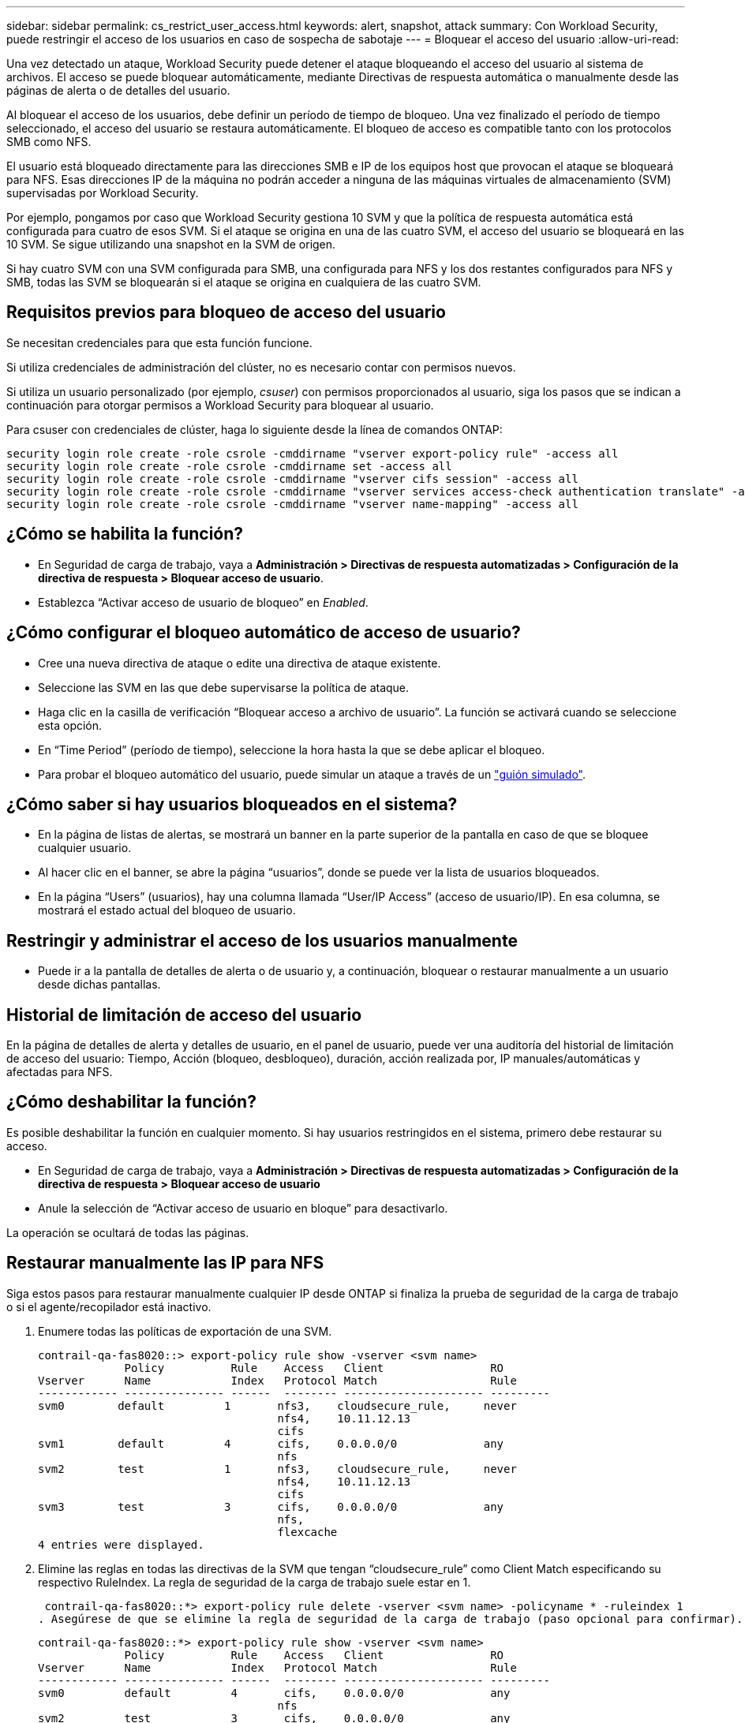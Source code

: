 ---
sidebar: sidebar 
permalink: cs_restrict_user_access.html 
keywords: alert, snapshot,  attack 
summary: Con Workload Security, puede restringir el acceso de los usuarios en caso de sospecha de sabotaje 
---
= Bloquear el acceso del usuario
:allow-uri-read: 


[role="lead"]
Una vez detectado un ataque, Workload Security puede detener el ataque bloqueando el acceso del usuario al sistema de archivos. El acceso se puede bloquear automáticamente, mediante Directivas de respuesta automática o manualmente desde las páginas de alerta o de detalles del usuario.

Al bloquear el acceso de los usuarios, debe definir un período de tiempo de bloqueo. Una vez finalizado el período de tiempo seleccionado, el acceso del usuario se restaura automáticamente. El bloqueo de acceso es compatible tanto con los protocolos SMB como NFS.

El usuario está bloqueado directamente para las direcciones SMB e IP de los equipos host que provocan el ataque se bloqueará para NFS. Esas direcciones IP de la máquina no podrán acceder a ninguna de las máquinas virtuales de almacenamiento (SVM) supervisadas por Workload Security.

Por ejemplo, pongamos por caso que Workload Security gestiona 10 SVM y que la política de respuesta automática está configurada para cuatro de esos SVM. Si el ataque se origina en una de las cuatro SVM, el acceso del usuario se bloqueará en las 10 SVM. Se sigue utilizando una snapshot en la SVM de origen.

Si hay cuatro SVM con una SVM configurada para SMB, una configurada para NFS y los dos restantes configurados para NFS y SMB, todas las SVM se bloquearán si el ataque se origina en cualquiera de las cuatro SVM.



== Requisitos previos para bloqueo de acceso del usuario

Se necesitan credenciales para que esta función funcione.

Si utiliza credenciales de administración del clúster, no es necesario contar con permisos nuevos.

Si utiliza un usuario personalizado (por ejemplo, _csuser_) con permisos proporcionados al usuario, siga los pasos que se indican a continuación para otorgar permisos a Workload Security para bloquear al usuario.

Para csuser con credenciales de clúster, haga lo siguiente desde la línea de comandos ONTAP:

....
security login role create -role csrole -cmddirname "vserver export-policy rule" -access all
security login role create -role csrole -cmddirname set -access all
security login role create -role csrole -cmddirname "vserver cifs session" -access all
security login role create -role csrole -cmddirname "vserver services access-check authentication translate" -access all
security login role create -role csrole -cmddirname "vserver name-mapping" -access all
....


== ¿Cómo se habilita la función?

* En Seguridad de carga de trabajo, vaya a *Administración > Directivas de respuesta automatizadas > Configuración de la directiva de respuesta > Bloquear acceso de usuario*.
* Establezca “Activar acceso de usuario de bloqueo” en _Enabled_.




== ¿Cómo configurar el bloqueo automático de acceso de usuario?

* Cree una nueva directiva de ataque o edite una directiva de ataque existente.
* Seleccione las SVM en las que debe supervisarse la política de ataque.
* Haga clic en la casilla de verificación “Bloquear acceso a archivo de usuario”. La función se activará cuando se seleccione esta opción.
* En “Time Period” (período de tiempo), seleccione la hora hasta la que se debe aplicar el bloqueo.
* Para probar el bloqueo automático del usuario, puede simular un ataque a través de un link:concept_cs_attack_simulator.html["guión simulado"].




== ¿Cómo saber si hay usuarios bloqueados en el sistema?

* En la página de listas de alertas, se mostrará un banner en la parte superior de la pantalla en caso de que se bloquee cualquier usuario.
* Al hacer clic en el banner, se abre la página “usuarios”, donde se puede ver la lista de usuarios bloqueados.
* En la página “Users” (usuarios), hay una columna llamada “User/IP Access” (acceso de usuario/IP). En esa columna, se mostrará el estado actual del bloqueo de usuario.




== Restringir y administrar el acceso de los usuarios manualmente

* Puede ir a la pantalla de detalles de alerta o de usuario y, a continuación, bloquear o restaurar manualmente a un usuario desde dichas pantallas.




== Historial de limitación de acceso del usuario

En la página de detalles de alerta y detalles de usuario, en el panel de usuario, puede ver una auditoría del historial de limitación de acceso del usuario: Tiempo, Acción (bloqueo, desbloqueo), duración, acción realizada por, IP manuales/automáticas y afectadas para NFS.



== ¿Cómo deshabilitar la función?

Es posible deshabilitar la función en cualquier momento. Si hay usuarios restringidos en el sistema, primero debe restaurar su acceso.

* En Seguridad de carga de trabajo, vaya a *Administración > Directivas de respuesta automatizadas > Configuración de la directiva de respuesta > Bloquear acceso de usuario*
* Anule la selección de “Activar acceso de usuario en bloque” para desactivarlo.


La operación se ocultará de todas las páginas.



== Restaurar manualmente las IP para NFS

Siga estos pasos para restaurar manualmente cualquier IP desde ONTAP si finaliza la prueba de seguridad de la carga de trabajo o si el agente/recopilador está inactivo.

. Enumere todas las políticas de exportación de una SVM.
+
....
contrail-qa-fas8020::> export-policy rule show -vserver <svm name>
             Policy          Rule    Access   Client                RO
Vserver      Name            Index   Protocol Match                 Rule
------------ --------------- ------  -------- --------------------- ---------
svm0        default         1       nfs3,    cloudsecure_rule,     never
                                    nfs4,    10.11.12.13
                                    cifs
svm1        default         4       cifs,    0.0.0.0/0             any
                                    nfs
svm2        test            1       nfs3,    cloudsecure_rule,     never
                                    nfs4,    10.11.12.13
                                    cifs
svm3        test            3       cifs,    0.0.0.0/0             any
                                    nfs,
                                    flexcache
4 entries were displayed.
....
. Elimine las reglas en todas las directivas de la SVM que tengan “cloudsecure_rule” como Client Match especificando su respectivo RuleIndex. La regla de seguridad de la carga de trabajo suele estar en 1.
+
 contrail-qa-fas8020::*> export-policy rule delete -vserver <svm name> -policyname * -ruleindex 1
. Asegúrese de que se elimine la regla de seguridad de la carga de trabajo (paso opcional para confirmar).
+
....
contrail-qa-fas8020::*> export-policy rule show -vserver <svm name>
             Policy          Rule    Access   Client                RO
Vserver      Name            Index   Protocol Match                 Rule
------------ --------------- ------  -------- --------------------- ---------
svm0         default         4       cifs,    0.0.0.0/0             any
                                    nfs
svm2         test            3       cifs,    0.0.0.0/0             any
                                    nfs,
                                    flexcache
2 entries were displayed.
....




== Restaurar manualmente usuarios para SMB

Siga estos pasos para restaurar manualmente cualquier usuario de ONTAP si finaliza la prueba de seguridad de la carga de trabajo o si el agente/recopilador está inactivo.

Puede obtener la lista de usuarios bloqueados en Workload Security desde la página de lista de usuarios.

. Inicie sesión en el clúster de ONTAP (donde desea desbloquear los usuarios) con las credenciales del clúster _admin_. (Para Amazon FSX, inicie sesión con las credenciales de FSX).
. Ejecute el siguiente comando para enumerar todos los usuarios bloqueados por Workload Security for SMB en todas las SVM:
+
 vserver name-mapping show -direction win-unix -replacement " "
+
....
Vserver:   <vservername>
Direction: win-unix
Position Hostname         IP Address/Mask
-------- ---------------- ----------------
1       -                 -                   Pattern: CSLAB\\US040
                                         Replacement:
2       -                 -                   Pattern: CSLAB\\US030
                                         Replacement:
2 entries were displayed.
....


En la salida anterior, se bloquearon 2 usuarios (US030, US040) con el dominio CSLAB.

. Una vez que identificamos la posición de la salida anterior, ejecute el siguiente comando para desbloquear al usuario:
+
 vserver name-mapping delete -direction win-unix -position <position>
. Confirme que los usuarios no están bloqueados mediante la ejecución del comando:
+
 vserver name-mapping show -direction win-unix -replacement " "


No se deben mostrar entradas para los usuarios bloqueados anteriormente.



== Resolución de problemas

|===
| Problema | Pruebe esto 


| Algunos de los usuarios no se están restringiendo, aunque hay un ataque. | 1. Asegúrese de que el recopilador de datos y el agente de las SVM se encuentran en el estado _running_. Workload Security no podrá enviar comandos si se detienen el recopilador de datos y el agente. 2. Esto se debe a que el usuario puede haber accedido al almacenamiento desde una máquina con una IP nueva que no se ha usado antes. La restricción ocurre mediante la dirección IP del host a través del cual el usuario accede al almacenamiento. Compruebe en la interfaz de usuario (Detalles de alerta > Historial de limitación de acceso para este usuario > IP afectadas) la lista de direcciones IP restringidas. Si el usuario accede al almacenamiento desde un host con una IP diferente a las IP restringidas, el usuario podrá seguir accediendo al almacenamiento a través de la IP sin restricciones. Si el usuario intenta acceder desde los hosts cuyas IP están restringidas, no se podrá acceder al almacenamiento. 


| Al hacer clic manualmente en restringir acceso se proporciona “las direcciones IP de este usuario ya han sido restringidas”. | La dirección IP que se va a restringir ya está restringida a otro usuario. 


| No se ha podido modificar la política. Motivo: No está autorizado para ese comando. | Compruebe si está utilizando csuser, los permisos se conceden al usuario como se ha mencionado anteriormente. 
|===